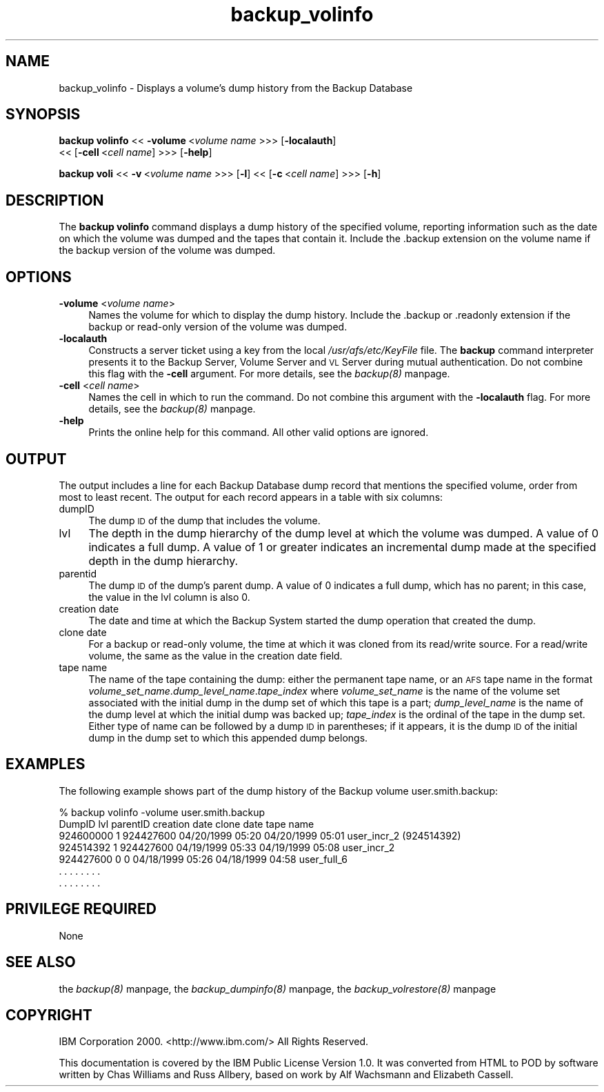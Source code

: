 .rn '' }`
''' $RCSfile$$Revision$$Date$
'''
''' $Log$
'''
.de Sh
.br
.if t .Sp
.ne 5
.PP
\fB\\$1\fR
.PP
..
.de Sp
.if t .sp .5v
.if n .sp
..
.de Ip
.br
.ie \\n(.$>=3 .ne \\$3
.el .ne 3
.IP "\\$1" \\$2
..
.de Vb
.ft CW
.nf
.ne \\$1
..
.de Ve
.ft R

.fi
..
'''
'''
'''     Set up \*(-- to give an unbreakable dash;
'''     string Tr holds user defined translation string.
'''     Bell System Logo is used as a dummy character.
'''
.tr \(*W-|\(bv\*(Tr
.ie n \{\
.ds -- \(*W-
.ds PI pi
.if (\n(.H=4u)&(1m=24u) .ds -- \(*W\h'-12u'\(*W\h'-12u'-\" diablo 10 pitch
.if (\n(.H=4u)&(1m=20u) .ds -- \(*W\h'-12u'\(*W\h'-8u'-\" diablo 12 pitch
.ds L" ""
.ds R" ""
'''   \*(M", \*(S", \*(N" and \*(T" are the equivalent of
'''   \*(L" and \*(R", except that they are used on ".xx" lines,
'''   such as .IP and .SH, which do another additional levels of
'''   double-quote interpretation
.ds M" """
.ds S" """
.ds N" """""
.ds T" """""
.ds L' '
.ds R' '
.ds M' '
.ds S' '
.ds N' '
.ds T' '
'br\}
.el\{\
.ds -- \(em\|
.tr \*(Tr
.ds L" ``
.ds R" ''
.ds M" ``
.ds S" ''
.ds N" ``
.ds T" ''
.ds L' `
.ds R' '
.ds M' `
.ds S' '
.ds N' `
.ds T' '
.ds PI \(*p
'br\}
.\"	If the F register is turned on, we'll generate
.\"	index entries out stderr for the following things:
.\"		TH	Title 
.\"		SH	Header
.\"		Sh	Subsection 
.\"		Ip	Item
.\"		X<>	Xref  (embedded
.\"	Of course, you have to process the output yourself
.\"	in some meaninful fashion.
.if \nF \{
.de IX
.tm Index:\\$1\t\\n%\t"\\$2"
..
.nr % 0
.rr F
.\}
.TH backup_volinfo 8 "OpenAFS" "11/Nov/2007" "AFS Command Reference"
.UC
.if n .hy 0
.if n .na
.ds C+ C\v'-.1v'\h'-1p'\s-2+\h'-1p'+\s0\v'.1v'\h'-1p'
.de CQ          \" put $1 in typewriter font
.ft CW
'if n "\c
'if t \\&\\$1\c
'if n \\&\\$1\c
'if n \&"
\\&\\$2 \\$3 \\$4 \\$5 \\$6 \\$7
'.ft R
..
.\" @(#)ms.acc 1.5 88/02/08 SMI; from UCB 4.2
.	\" AM - accent mark definitions
.bd B 3
.	\" fudge factors for nroff and troff
.if n \{\
.	ds #H 0
.	ds #V .8m
.	ds #F .3m
.	ds #[ \f1
.	ds #] \fP
.\}
.if t \{\
.	ds #H ((1u-(\\\\n(.fu%2u))*.13m)
.	ds #V .6m
.	ds #F 0
.	ds #[ \&
.	ds #] \&
.\}
.	\" simple accents for nroff and troff
.if n \{\
.	ds ' \&
.	ds ` \&
.	ds ^ \&
.	ds , \&
.	ds ~ ~
.	ds ? ?
.	ds ! !
.	ds /
.	ds q
.\}
.if t \{\
.	ds ' \\k:\h'-(\\n(.wu*8/10-\*(#H)'\'\h"|\\n:u"
.	ds ` \\k:\h'-(\\n(.wu*8/10-\*(#H)'\`\h'|\\n:u'
.	ds ^ \\k:\h'-(\\n(.wu*10/11-\*(#H)'^\h'|\\n:u'
.	ds , \\k:\h'-(\\n(.wu*8/10)',\h'|\\n:u'
.	ds ~ \\k:\h'-(\\n(.wu-\*(#H-.1m)'~\h'|\\n:u'
.	ds ? \s-2c\h'-\w'c'u*7/10'\u\h'\*(#H'\zi\d\s+2\h'\w'c'u*8/10'
.	ds ! \s-2\(or\s+2\h'-\w'\(or'u'\v'-.8m'.\v'.8m'
.	ds / \\k:\h'-(\\n(.wu*8/10-\*(#H)'\z\(sl\h'|\\n:u'
.	ds q o\h'-\w'o'u*8/10'\s-4\v'.4m'\z\(*i\v'-.4m'\s+4\h'\w'o'u*8/10'
.\}
.	\" troff and (daisy-wheel) nroff accents
.ds : \\k:\h'-(\\n(.wu*8/10-\*(#H+.1m+\*(#F)'\v'-\*(#V'\z.\h'.2m+\*(#F'.\h'|\\n:u'\v'\*(#V'
.ds 8 \h'\*(#H'\(*b\h'-\*(#H'
.ds v \\k:\h'-(\\n(.wu*9/10-\*(#H)'\v'-\*(#V'\*(#[\s-4v\s0\v'\*(#V'\h'|\\n:u'\*(#]
.ds _ \\k:\h'-(\\n(.wu*9/10-\*(#H+(\*(#F*2/3))'\v'-.4m'\z\(hy\v'.4m'\h'|\\n:u'
.ds . \\k:\h'-(\\n(.wu*8/10)'\v'\*(#V*4/10'\z.\v'-\*(#V*4/10'\h'|\\n:u'
.ds 3 \*(#[\v'.2m'\s-2\&3\s0\v'-.2m'\*(#]
.ds o \\k:\h'-(\\n(.wu+\w'\(de'u-\*(#H)/2u'\v'-.3n'\*(#[\z\(de\v'.3n'\h'|\\n:u'\*(#]
.ds d- \h'\*(#H'\(pd\h'-\w'~'u'\v'-.25m'\f2\(hy\fP\v'.25m'\h'-\*(#H'
.ds D- D\\k:\h'-\w'D'u'\v'-.11m'\z\(hy\v'.11m'\h'|\\n:u'
.ds th \*(#[\v'.3m'\s+1I\s-1\v'-.3m'\h'-(\w'I'u*2/3)'\s-1o\s+1\*(#]
.ds Th \*(#[\s+2I\s-2\h'-\w'I'u*3/5'\v'-.3m'o\v'.3m'\*(#]
.ds ae a\h'-(\w'a'u*4/10)'e
.ds Ae A\h'-(\w'A'u*4/10)'E
.ds oe o\h'-(\w'o'u*4/10)'e
.ds Oe O\h'-(\w'O'u*4/10)'E
.	\" corrections for vroff
.if v .ds ~ \\k:\h'-(\\n(.wu*9/10-\*(#H)'\s-2\u~\d\s+2\h'|\\n:u'
.if v .ds ^ \\k:\h'-(\\n(.wu*10/11-\*(#H)'\v'-.4m'^\v'.4m'\h'|\\n:u'
.	\" for low resolution devices (crt and lpr)
.if \n(.H>23 .if \n(.V>19 \
\{\
.	ds : e
.	ds 8 ss
.	ds v \h'-1'\o'\(aa\(ga'
.	ds _ \h'-1'^
.	ds . \h'-1'.
.	ds 3 3
.	ds o a
.	ds d- d\h'-1'\(ga
.	ds D- D\h'-1'\(hy
.	ds th \o'bp'
.	ds Th \o'LP'
.	ds ae ae
.	ds Ae AE
.	ds oe oe
.	ds Oe OE
.\}
.rm #[ #] #H #V #F C
.SH "NAME"
backup_volinfo \- Displays a volume's dump history from the Backup Database
.SH "SYNOPSIS"
\fBbackup volinfo\fR <<\ \fB\-volume\fR\ <\fIvolume\ name\fR >>> [\fB\-localauth\fR]
    <<\ [\fB\-cell\fR\ <\fIcell\ name\fR] >>> [\fB\-help\fR]
.PP
\fBbackup voli\fR <<\ \fB\-v\fR\ <\fIvolume\ name\fR >>> [\fB\-l\fR] <<\ [\fB\-c\fR\ <\fIcell\ name\fR] >>> [\fB\-h\fR]
.SH "DESCRIPTION"
The \fBbackup volinfo\fR command displays a dump history of the specified
volume, reporting information such as the date on which the volume was
dumped and the tapes that contain it. Include the \f(CW.backup\fR extension on
the volume name if the backup version of the volume was dumped.
.SH "OPTIONS"
.Ip "\fB\-volume\fR <\fIvolume name\fR>" 4
Names the volume for which to display the dump history. Include the
\&\f(CW.backup\fR or \f(CW.readonly\fR extension if the backup or read-only version of
the volume was dumped.
.Ip "\fB\-localauth\fR" 4
Constructs a server ticket using a key from the local
\fI/usr/afs/etc/KeyFile\fR file. The \fBbackup\fR command interpreter presents
it to the Backup Server, Volume Server and \s-1VL\s0 Server during mutual
authentication. Do not combine this flag with the \fB\-cell\fR argument. For
more details, see the \fIbackup(8)\fR manpage.
.Ip "\fB\-cell\fR <\fIcell name\fR>" 4
Names the cell in which to run the command. Do not combine this argument
with the \fB\-localauth\fR flag. For more details, see the \fIbackup(8)\fR manpage.
.Ip "\fB\-help\fR" 4
Prints the online help for this command. All other valid options are
ignored.
.SH "OUTPUT"
The output includes a line for each Backup Database dump record that
mentions the specified volume, order from most to least recent. The output
for each record appears in a table with six columns:
.Ip "dumpID" 4
The dump \s-1ID\s0 of the dump that includes the volume.
.Ip "lvl" 4
The depth in the dump hierarchy of the dump level at which the volume was
dumped. A value of \f(CW0\fR indicates a full dump. A value of \f(CW1\fR or greater
indicates an incremental dump made at the specified depth in the dump
hierarchy.
.Ip "parentid" 4
The dump \s-1ID\s0 of the dump's parent dump. A value of \f(CW0\fR indicates a full
dump, which has no parent; in this case, the value in the \f(CWlvl\fR column is
also \f(CW0\fR.
.Ip "creation date" 4
The date and time at which the Backup System started the dump operation
that created the dump.
.Ip "clone date" 4
For a backup or read-only volume, the time at which it was cloned from its
read/write source. For a read/write volume, the same as the value in the
\f(CWcreation date\fR field.
.Ip "tape name" 4
The name of the tape containing the dump: either the permanent tape name,
or an \s-1AFS\s0 tape name in the format
\fIvolume_set_name\fR.\fIdump_level_name\fR.\fItape_index\fR where
\fIvolume_set_name\fR is the name of the volume set associated with the
initial dump in the dump set of which this tape is a part;
\fIdump_level_name\fR is the name of the dump level at which the initial dump
was backed up; \fItape_index\fR is the ordinal of the tape in the dump
set. Either type of name can be followed by a dump \s-1ID\s0 in parentheses; if
it appears, it is the dump \s-1ID\s0 of the initial dump in the dump set to which
this appended dump belongs.
.SH "EXAMPLES"
The following example shows part of the dump history of the Backup volume
\f(CWuser.smith.backup\fR:
.PP
.Vb 7
\&   % backup volinfo -volume user.smith.backup
\&   DumpID    lvl parentID  creation date    clone date       tape name
\&   924600000 1   924427600 04/20/1999 05:20 04/20/1999 05:01 user_incr_2 (924514392)
\&   924514392 1   924427600 04/19/1999 05:33 04/19/1999 05:08 user_incr_2
\&   924427600 0           0 04/18/1999 05:26 04/18/1999 04:58 user_full_6
\&       .     .      .         .       .       .      .         .
\&       .     .      .         .       .       .      .         .
.Ve
.SH "PRIVILEGE REQUIRED"
None
.SH "SEE ALSO"
the \fIbackup(8)\fR manpage,
the \fIbackup_dumpinfo(8)\fR manpage,
the \fIbackup_volrestore(8)\fR manpage
.SH "COPYRIGHT"
IBM Corporation 2000. <http://www.ibm.com/> All Rights Reserved.
.PP
This documentation is covered by the IBM Public License Version 1.0.  It was
converted from HTML to POD by software written by Chas Williams and Russ
Allbery, based on work by Alf Wachsmann and Elizabeth Cassell.

.rn }` ''
.IX Title "backup_volinfo 8"
.IX Name "backup_volinfo - Displays a volume's dump history from the Backup Database"

.IX Header "NAME"

.IX Header "SYNOPSIS"

.IX Header "DESCRIPTION"

.IX Header "OPTIONS"

.IX Item "\fB\-volume\fR <\fIvolume name\fR>"

.IX Item "\fB\-localauth\fR"

.IX Item "\fB\-cell\fR <\fIcell name\fR>"

.IX Item "\fB\-help\fR"

.IX Header "OUTPUT"

.IX Item "dumpID"

.IX Item "lvl"

.IX Item "parentid"

.IX Item "creation date"

.IX Item "clone date"

.IX Item "tape name"

.IX Header "EXAMPLES"

.IX Header "PRIVILEGE REQUIRED"

.IX Header "SEE ALSO"

.IX Header "COPYRIGHT"

